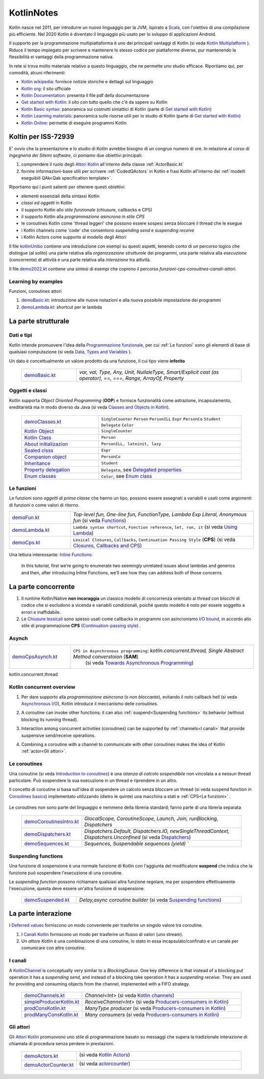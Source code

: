 .. role:: red 
.. role:: blue 
.. role:: remark
.. role:: worktodo

.. _Actor model: https://en.wikipedia.org/wiki/Actor_model
.. _kotlinUnibo: ../../../../../it.unibo.kotlinIntro/userDocs/LabIntroductionToKotlin.html

.. _Data, Types and Variables: ../../../../../it.unibo.kotlinIntro/userDocs/LabIntroductionToKotlin.html#data
.. _Functions: ../../../../../it.unibo.kotlinIntro/userDocs/LabIntroductionToKotlin.html#funs
.. _Using lambda: ../../../../../it.unibo.kotlinIntro/userDocs/LabIntroductionToKotlin.html#lambda
.. _Closures, Callbacks and CPS: ../../../../../it.unibo.kotlinIntro/userDocs/LabIntroductionToKotlin.html#clos
.. _Towards Asynchronous Programming: ../../../../../it.unibo.kotlinIntro/userDocs/LabIntroductionToKotlin.html#async
.. _Introduction to coroutines: ../../../../../it.unibo.kotlinIntro/userDocs/LabIntroductionToKotlin.html#coroutinesIntro
.. _Dispatchers: ../../../../../it.unibo.kotlinIntro/userDocs/LabIntroductionToKotlin.html#dispatchers
.. _Suspending functions: ../../../../../it.unibo.kotlinIntro/userDocs/LabIntroductionToKotlin.html#suspend
.. _Kotlin Channels: ../../../../../it.unibo.kotlinIntro/userDocs/LabIntroductionToKotlin.html#channels
.. _Producers-consumers in Kotlin: ../../../../../it.unibo.kotlinIntro/userDocs/LabIntroductionToKotlin.html#kotlinprodcons
.. _Kotlin Actors: ../../../../../it.unibo.kotlinIntro/userDocs/LabIntroductionToKotlin.html#actors
.. _actorcounter: ../../../../../it.unibo.kotlinIntro/userDocs/LabIntroductionToKotlin.html#actorcounter
.. _Sequences (suspendable): ../../../../../it.unibo.kotlinIntro/userDocs/LabIntroductionToKotlin.html#sequences
.. _Classes and Objects in Kotlin: ../../../../../it.unibo.kotlinIntro/userDocs/LabIntroductionToKotlin.html#classes 
.. _Kotlin object: ../../../../../it.unibo.kotlinIntro/userDocs/LabIntroductionToKotlin.html#kotlinObject 
.. _Kotlin class: ../../../../../it.unibo.kotlinIntro/userDocs/LabIntroductionToKotlin.html#kotlinclass 
.. _Property delegation: ../../../../../it.unibo.kotlinIntro/userDocs/LabIntroductionToKotlin.html#propdeleg 
.. _Delegated properties: https://kotlinlang.org/docs/delegated-properties.html
.. _Inline Functions: https://www.baeldung.com/kotlin/inline-functions

.. _Kotlin data class: ../../../../../it.unibo.kotlinIntro/userDocs/LabIntroductionToKotlin.html#dataclass 
.. _Companion object: ../../../../../it.unibo.kotlinIntro/userDocs/LabIntroductionToKotlin.html#companionobj 
.. _Enum Classes: ../../../../../it.unibo.kotlinIntro/userDocs/LabIntroductionToKotlin.html#enumclass 
.. _Enum class: https://kotlinlang.org/docs/enum-classes.html
.. _About initializazion: ../../../../../it.unibo.kotlinIntro/userDocs/LabIntroductionToKotlin.html#ill 
.. _Inheritance: ../../../../../it.unibo.kotlinIntro/userDocs/LabIntroductionToKotlin.html#inheritance 
.. _Sealed clsss: ../../../../../it.unibo.kotlinIntro/userDocs/LabIntroductionToKotlin.html#sealedclass 

.. _Kotlin Multiplatform: https://kotlinlang.org/docs/multiplatform.html#common-code-for-mobile-and-web-applications
.. _Kotlin Worker: https://kotlinlang.org/docs/native-immutability.html#workers
.. _Kotlin Concurrency overview: https://kotlinlang.org/docs/multiplatform-mobile-concurrency-overview.html
.. _Continuation-passing style: https://en.wikipedia.org/wiki/Continuation-passing_style
.. _Chiusure lessicali: https://it.wikipedia.org/wiki/Chiusura_(informatica)
.. _Canali Kotlin: https://kotlinlang.org/docs/channels.html
.. _KotlinChannel: https://kotlin.github.io/kotlinx.coroutines/kotlinx-coroutines-core/kotlinx.coroutines.channels/-channel/index.html
.. _Attori Kotlin: https://kotlinlang.org/docs/shared-mutable-state-and-concurrency.html#actors
.. _Asynchronous I/O: https://en.wikipedia.org/wiki/Asynchronous_I/O
.. _Coroutine video: https://www.youtube.com/watch?v=lmRzRKIsn1g  
.. _Elizarov video: https://www.youtube.com/watch?v=_hfBv0a09Jc:
.. _Coroutines basics: https://kotlinlang.org/docs/coroutines-basics.html#extract-function-refactoring
.. _Deferred values: https://kotlin.github.io/kotlinx.coroutines/kotlinx-coroutines-core/kotlinx.coroutines/-deferred/

.. _I/O bound: https://it.wikipedia.org/wiki/I/O_bound
.. _Scala: https://en.wikipedia.org/wiki/Scala_(programming_language)
.. _Android: https://en.wikipedia.org/wiki/Android_(operating_system)
.. _Kotlin wikipedia: https://en.wikipedia.org/wiki/Kotlin_(programming_language)
.. _Kotlin org: https://kotlinlang.org/
.. _Kotlin Playgound: https://play.kotlinlang.org/#eyJ2ZXJzaW9uIjoiMS42LjIxIiwicGxhdGZvcm0iOiJqYXZhIiwiYXJncyI6IiIsIm5vbmVNYXJrZXJzIjp0cnVlLCJ0aGVtZSI6ImlkZWEiLCJjb2RlIjoiLyoqXG4gKiBZb3UgY2FuIGVkaXQsIHJ1biwgYW5kIHNoYXJlIHRoaXMgY29kZS5cbiAqIHBsYXkua290bGlubGFuZy5vcmdcbiAqL1xuZnVuIG1haW4oKSB7XG4gICAgcHJpbnRsbihcIkhlbGxvLCB3b3JsZCEhIVwiKVxufSJ9
.. _Kotlin Online: https://play.kotlinlang.org/#eyJ2ZXJzaW9uIjoiMS42LjIxIiwicGxhdGZvcm0iOiJqYXZhIiwiYXJncyI6IiIsIm5vbmVNYXJrZXJzIjp0cnVlLCJ0aGVtZSI6ImlkZWEiLCJjb2RlIjoiLyoqXG4gKiBZb3UgY2FuIGVkaXQsIHJ1biwgYW5kIHNoYXJlIHRoaXMgY29kZS5cbiAqIHBsYXkua290bGlubGFuZy5vcmdcbiAqL1xuZnVuIG1haW4oKSB7XG4gICAgcHJpbnRsbihcIkhlbGxvLCB3b3JsZCEhIVwiKVxufSJ9
.. _Kotlin Documentation: https://kotlinlang.org/docs/kotlin-pdf.html
.. _Kotlin Learning materials:  https://kotlinlang.org/docs/learning-materials-overview.html
.. _Get started with Kotlin: https://kotlinlang.org/docs/getting-started.html
.. _Kotlin Basic syntax: https://kotlinlang.org/docs/basic-syntax.html#for-loop

.. _Programmazione funzionale: https://it.wikipedia.org/wiki/Programmazione_funzionale


.. _demoBasic.kt: ../../../../../it.unibo.kotlinIntro/app/src/main/kotlin/kotlindemo/demoBasic.kt
.. _demoFun.kt: ../../../../../it.unibo.kotlinIntro/app/src/main/kotlin/kotlindemo/demoFun.kt
.. _demoClasses.kt: ../../../../../it.unibo.kotlinIntro/app/src/main/kotlin/kotlindemo/demoClasses.kt
.. _demoLambda.kt: ../../../../../it.unibo.kotlinIntro/app/src/main/kotlin/kotlindemo/demoLambda.kt
.. _demoCps.kt: ../../../../../it.unibo.kotlinIntro/app/src/main/kotlin/kotlindemo/demoCps.kt
.. _demoCpsAsynch.kt: ../../../../../it.unibo.kotlinIntro/app/src/main/kotlin/kotlindemo/demoCpsAsynch.kt
.. _democoroutinesintro.kt: ../../../../../it.unibo.kotlinIntro/app/src/main/kotlin/kotlindemo/democoroutinesintro.kt
.. _demodispatchers.kt: ../../../../../it.unibo.kotlinIntro/app/src/main/kotlin/kotlindemo/demodispatchers.kt
.. _demosequences.kt: ../../../../../it.unibo.kotlinIntro/app/src/main/kotlin/kotlindemo/demosequences.kt
.. _demosuspended.kt: ../../../../../it.unibo.kotlinIntro/app/src/main/kotlin/kotlindemo/demosuspended.kt
.. _demochannels.kt: ../../../../../it.unibo.kotlinIntro/app/src/main/kotlin/kotlindemo/demochannels.kt
.. _prodconskotlin.kt: ../../../../../it.unibo.kotlinIntro/app/src/main/kotlin/kotlindemo/prodconskotlin.kt
.. _prodmanyconskotlin.kt: ../../../../../it.unibo.kotlinIntro/app/src/main/kotlin/kotlindemo/prodmanyconskotlin
.. _simpleproducerkotlin.kt: ../../../../../it.unibo.kotlinIntro/app/src/main/kotlin/kotlindemo/simpleproducerkotlin.kt
.. _demoactors.kt: ../../../../../it.unibo.kotlinIntro/app/src/main/kotlin/kotlindemo/demoactors.kt
.. _demoactorcounter.kt: ../../../../../it.unibo.kotlinIntro/app/src/main/kotlin/kotlindemo/demoactorcounter.kt
.. _demo2022.kt: ../../../../../it.unibo.kotlinIntro/app/src/main/kotlin/kotlindemo/demo2022.kt

.. video 5.44

===============================================
KotlinNotes
===============================================

Kotlin nasce nel 2011, per introdurre un nuovo linguaggio per la JVM, ispirato a `Scala`_, con l'oiettivo di una 
compilazione più efficiente. Nel 2020 Kotlin è diventato il linguaggio più usato per lo svluppo di applicazioni Android.

Il supporto per la programmazione multipiattaforma è uno dei principali vantaggi di Kotlin
(si veda  `Kotlin Multiplatform`_ ). 
Riduce il tempo impiegato per scrivere e mantenere lo stesso codice per piattaforme diverse, 
pur mantenendo la flessibilità ei vantaggi della programmazione nativa.

.. image:: ./_static/img/Kotlin/kotlin-multiplatform.png
   :align: center
   :width: 40%


In rete si trova molto materiale relativo a questo linguaggio, che ne permette uno studio efficace. 
Riportiamo qui, per comodità, alcuni riferimenti:

- `Kotlin wikipedia`_: fornisce notizie storiche e dettagli sul linguaggio
- `Kotlin org`_: il sito ufficiale
- `Kotlin Documentation`_: presenta il file pdf della documentazione
- `Get started with Kotlin`_: il sito con tutto quello che c'è da sapere su Kotlin
- `Kotlin Basic syntax`_: panoramica sui costrutti sintattici di Kotlin (parte di `Get started with Kotlin`_)
- `Kotlin Learning materials`_: panoramica sulle risorse utili per lo studio di Koltin (parte di `Get started with Kotlin`_)
- `Kotlin Online`_: permette di eseguire programmi Kotlin


---------------------------------------
Koltin per ISS-72939
---------------------------------------

E' ovvio che la presentazione e lo studio di Kotlin avrebbe bisogno di un congruo numero di ore.
In relazione al corso di *Ingegneria dei Sitemi software*, ci poniamo due obiettivi principali:

#. comprendere il ruolo degli `Attori Kotlin`_ all'interno della classe :ref:`ActorBasic.kt`   
#. fornire informazioni-base utili per scrivere :ref:`CodedQActors` in Kotlin e frasi Kotlin 
   all'interno dei :ref:`modelli eseguibili QAk<Qak specification template>`.

Riportiamo qui i punti salienti per ottenere questi obiettivi:

- elementi essenziali della  sintassi Kotlin
- *classi ed oggetti* in Kotlin
- il supporto Kotlin allo *stile funzionale* (:blue:`chiusure, callbacks e CPS`)
- il supporto Kotlin alla *programmazione asincrona in stile CPS*
- le :blue:`coroutines` Kotlin come 'thread leggeri' che possono essere sospesi senza bloccare il thread che le esegue
- i Kotlin :blue:`channels` come 'code' che consentono *suspending send* e *suspending receive*
- i Kotlin :blue:`Actors` come supporto al modello degli Attori


Il file `kotlinUnibo`_ contiene una introduzione con esempi su questi aspetti, 
tenendo conto di un percorso logico che distingue (al solito) una parte 
relativa alla *organizzazione strutturale* dei programmi, una parte relativa alla 
*esecuzione* (concorrente) di attività e una parte relativa alla *interazione* tra attività.

Il file `demo2022.kt`_ contiene una sintesi di esempi che coprono il percorso *funzioni-cps-corouitnes-canali-attori*.

+++++++++++++++++++++++++++++++++
Learning by examples
+++++++++++++++++++++++++++++++++

Funzioni, coroutines attori

#. `demoBasic.kt`_: introduzione alle nuove notazioni e alla nuova possibile impostazione dei programmi

#. `demoLambda.kt`_: shortcut per le lambda

---------------------------------------
La parte strutturale
---------------------------------------

+++++++++++++++++++++++
Dati e tipi
+++++++++++++++++++++++

Kotlin intende promuovere l'idea della `Programmazione funzionale`_, per cui :ref:`Le funzioni` sono 
gli elementi di base di  qualsiasi computazione (si veda `Data, Types and Variables`_ ). 

Un :blue:`dato` è concettualmente un valore prodotto da una funzione, il cui tipo viene **inferito**     

      .. list-table::
         :widths: 25,75
         :width: 100%

         * - `demoBasic.kt`_
           - `var, val, Type, Any, Unit, NullaleType, Smart/Explicit cast (as operator), ==, ===, Range, ArrayOf, Property`

+++++++++++++++++++++++
Oggetti e classi
+++++++++++++++++++++++

Kotlin supporta *Object Oriented Programming* (**OOP**)  e fornisce funzionalità come astrazione, incapsulamento, ereditarietà
ma in modo diverso da Java  (si veda `Classes and Objects in Kotlin`_). 

      .. list-table::
         :widths: 35,65
         :width: 100%

         * - `demoClasses.kt`_
           - ``SingleCounter`` 
             ``Person``  
             ``PersonILL``   
             ``Expr``  
             ``PersonCo``  
             ``Student``  
             ``Delegate`` 
             ``Color`` 
         
         * - `Kotlin Object`_
           - ``SingleCounter`` 
         
         * - `Kotlin Class`_
           - ``Person`` 

         * - `About initializazion`_
           - ``PersonILL, lateinit, lazy`` 

         * - `Sealed clsss`_
           - ``Expr`` 

         * - `Companion object`_
           - ``PersonCo`` 

         * - `Inheritance`_
           - ``Student`` 

         * - `Property delegation`_
           - ``Delegate``,  see `Delegated properties`_

         * - `Enum classes`_
           - ``Color``,  see `Enum class`_ 



+++++++++++++++++++++++++++++++++++
Le funzioni
+++++++++++++++++++++++++++++++++++

Le funzioni sono *oggetti di prima classe* che hanno un tipo, possono essere assegnati a variabili e 
usati come argomenti di funzioni o come valori di ritorno.  



.. list-table::
   :widths: 25,75
   :width: 100%

   * - `demoFun.kt`_
     - `Top-level fun, One-line fun, FunctionType, Lambda Exp Literal, Anonymous fun` (si veda `Functions`_)
         
   * - `demoLambda.kt`_
     - ``Lambda syntax shortcut``, ``Function reference``, ``let, run, it`` (si veda `Using Lambda`_)

   * - `demoCps.kt`_
     - ``Lexical Closures``, ``Callbacks``, ``Continuation Passing Style`` (**CPS**)  (si veda `Closures, Callbacks and CPS`_)


Una lettura interessante: `Inline Functions`_:

  In this tutorial, first we’re going to enumerate two seemingly unrelated issues about lambdas and generics and then, 
  after introducing :blue:`Inline Functions`, we’ll see how they can address both of those concerns.

-----------------------------------
La parte concorrente
-----------------------------------

#. Il runtime Kotlin/Native **non incoraggia** un classico modello di concorrenza orientato ai thread 
   con blocchi di codice che si escludono a vicenda e variabili condizionali, poiché questo modello 
   è noto per essere soggetto a errori e inaffidabile. 
#. Le `Chiusure lessicali`_ sono spesso usati come :blue:`callbacks` in programmi con asincronismo `I/O bound`_,
   in accordo allo stile di programmazione **CPS** (`Continuation-passing style`_) .


+++++++++++++++++++++++++++++++++
Asynch
+++++++++++++++++++++++++++++++++

.. list-table::
   :widths: 25,75
   :width: 100%


   * - `demoCpsAsynch.kt`_
     - ``CPS in Asynchronous programming``: `kotlin.concurrent.thread, Single Abstract Method converstoion` (**SAM**) 
         (si veda `Towards Asynchronous Programming`_)


kotlin.concurrent.thread


+++++++++++++++++++++++++++++++++
Kotlin concurrent overview
+++++++++++++++++++++++++++++++++
#. Per dare supporto alla *programmazione asincrona* (o *non bloccante*), evitando il noto callback hell
   (si veda `Asynchronous I/O`_), Kotlin introduce il meccanismo delle *coroutines*.
#. A coroutine can invoke other functions; it can also :ref:`suspend<Suspending functions>` its behavior (without 
   blocking its running thread).
   
   .. image:: ./_static/img/Kotlin/coroutines0.png
    :align: center
    :width: 40%

#. Interaction among concurrent activities (coroutines) can be supported by :ref:`channels<I canali>` that provide 
   suspensive send/receive operations.

   .. image:: ./_static/img/Kotlin/UsingChannelManyCoroutines.png
    :align: center
    :width: 80%
 

#. Combining a coroutine with a channel to communicate with other coroutines makes the idea 
   of Kotlin :ref:`actor<Gli attori>`.





+++++++++++++++++++++++++++++++++++
Le coroutines
+++++++++++++++++++++++++++++++++++

Una coroutine (si veda `Introduction to coroutines`_) è una *istanza di calcolo sospendibile* 
non vincolata a a nessun thread particolare. 
Può sospendere la sua esecuzione in un thread e riprendere in un altro.

  
Il concetto di coroutine si basa sull'idea di sospendere un calcolo senza bloccare un thread 
(si veda :blue:`suspend function` in `Coroutines basics`_) 
implementato utilizzando (dietro le quinte) una macchina a stati e :ref:`CPS<Le funzioni>` .

   .. image:: ./_static/img/Kotlin/coroutines.png
    :align: center
    :width: 40%


Le coroutines non sono parte del linguaggio e nemmeno della libreria standard; fanno parte di una libreria separata 


      .. list-table::
         :widths: 25,75
         :width: 100%

         * - `demoCoroutinesIntro.kt`_
           - `GlocalScope, CoroutineScope, Launch, Join, runBlocking, Dispatchers`
 
         * - `demoDispatchers.kt`_
           - `Dispatchers.Default, Dispatchers.IO, newSingleThreadContext, Dispatchers.Unconfined` (si veda `Dispatchers`_)

         * - `demoSequences.kt`_
           - `Sequences, Suspendable sequences (yield) ``


+++++++++++++++++++++++++++++++++++
Suspending functions
+++++++++++++++++++++++++++++++++++

Una funzione di sospensione è una normale funzione di Kotlin con l'aggiunta del modificatore **suspend**
che indica che la funzione può sospendere l'esecuzione di una coroutine.

.. image:: ./_static/img/Kotlin/coroutineSuspend1.png
   :align: center
   :width: 40%
 
Le *suspending function* possono richiamare qualsiasi altra funzione regolare, ma per sospendere effettivamente 
l'esecuzione, questa deve essere un'altra funzione di sospensione.

      .. list-table::
         :widths: 25,75
         :width: 100%

         * - `demoSuspended.kt`_
           - `Delay,async coroutine builder`  (si veda `Suspending functions`_)


-----------------------------------
La parte interazione
-----------------------------------

I `Deferred values`_ forniscono un modo conveniente per trasferire un singolo valore tra coroutine. 

#. I `Canali Kotlin`_ forniscono un modo per trasferire un flusso di valori (uno :blue:`stream`).

#. Un *attore Kotlin* è una combinazione di una coroutine, lo stato in essa incapsulato/confinato e un canale 
   per comunicare con altre coroutine.

+++++++++++++++++++++++++++++++++++
I canali
+++++++++++++++++++++++++++++++++++

A `KotlinChannel`_ is conceptually very similar to a *BlockingQueue*. 
One key difference is that instead of a blocking put operation it has a *suspending send*, 
and instead of a blocking take operation it has a *suspending receive*. 
They are used for providing and consuming objects from the channel, implemented with a FIFO strategy.

  
   .. list-table::
      :widths: 25,75
      :width: 100%

      * - `demoChannels.kt`_
        - `Channel<Int>`  (si veda `Kotlin channels`_)
      *  - `simpleProducerKotlin.kt`_
         - `ReceiveChannel<Int>`  (si veda `Producers-consumers in Kotlin`_)
      *  - `prodConsKotlin.kt`_
         - `ManyType producer` (si veda `Producers-consumers in Kotlin`_)
      *  - `prodManyConsKotlin.kt`_
         - `Many consumers` (si veda `Producers-consumers in Kotlin`_)

+++++++++++++++++++++++++++++++++++
Gli attori
+++++++++++++++++++++++++++++++++++



Gli `Attori Kotlin`_ promuovono uno stile di programmazione basato su messaggi che supera
la tradizionale interazione di chiamata di procedura senza perdere in prestazioni.

 
      .. list-table::
         :widths: 25,75
         :width: 100%

         * - `demoActors.kt`_
           -  (si veda `Kotlin Actors`_)
              
               .. image:: ./_static/img/Kotlin/demoActor0.png
                 :align: center
                 :width: 50% 
               
              
 
         * - `demoActorCounter.kt`_
           - (si veda `actorcounter`_)
             
               .. image:: ./_static/img/Kotlin/demoActorCounter.png
                 :align: center
                 :width: 30% 


